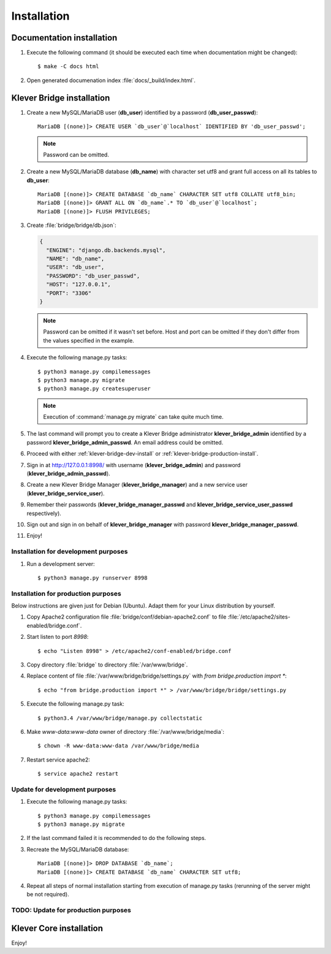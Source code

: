 .. _install:

Installation
============

Documentation installation
--------------------------

#. Execute the following command (it should be executed each time when documentation might be changed)::

    $ make -C docs html

#. Open generated documenation index :file:`docs/_build/index.html`.

.. _klever-bridge-install:

Klever Bridge installation
--------------------------

#. Create a new MySQL/MariaDB user (**db_user**) identified by a password (**db_user_passwd**)::

    MariaDB [(none)]> CREATE USER `db_user`@`localhost` IDENTIFIED BY 'db_user_passwd';

   .. note:: Password can be omitted.

#. Create a new MySQL/MariaDB database (**db_name**) with character set utf8 and grant full access on all its tables to
   **db_user**::

    MariaDB [(none)]> CREATE DATABASE `db_name` CHARACTER SET utf8 COLLATE utf8_bin;
    MariaDB [(none)]> GRANT ALL ON `db_name`.* TO `db_user`@`localhost`;
    MariaDB [(none)]> FLUSH PRIVILEGES;

#. Create :file:`bridge/bridge/db.json`:

   .. code-block:: json

      {
        "ENGINE": "django.db.backends.mysql",
        "NAME": "db_name",
        "USER": "db_user",
        "PASSWORD": "db_user_passwd",
        "HOST": "127.0.0.1",
        "PORT": "3306"
      }

   .. note:: Password can be omitted if it wasn't set before. Host and port can be omitted if they don't differ from the
             values specified in the example.

#. Execute the following manage.py tasks::

    $ python3 manage.py compilemessages
    $ python3 manage.py migrate
    $ python3 manage.py createsuperuser

   .. note:: Execution of :command:`manage.py migrate` can take quite much time.

#. The last command will prompt you to create a Klever Bridge administrator **klever_bridge_admin** identified by a
   password **klever_bridge_admin_passwd**.
   An email address could be omitted.
#. Proceed with either :ref:`klever-bridge-dev-install` or :ref:`klever-bridge-production-install`.
#. Sign in at `<http://127.0.0.1:8998/>`_ with username (**klever_bridge_admin**) and password
   (**klever_bridge_admin_passwd**).
#. Create a new Klever Bridge Manager (**klever_bridge_manager**) and a new service user
   (**klever_bridge_service_user**).
#. Remember their passwords (**klever_bridge_manager_passwd** and **klever_bridge_service_user_passwd** respectively).
#. Sign out and sign in on behalf of **klever_bridge_manager** with password **klever_bridge_manager_passwd**.
#. Enjoy!

.. _klever-bridge-dev-install:

Installation for development purposes
^^^^^^^^^^^^^^^^^^^^^^^^^^^^^^^^^^^^^

#. Run a development server::

    $ python3 manage.py runserver 8998

.. _klever-bridge-production-install:

Installation for production purposes
^^^^^^^^^^^^^^^^^^^^^^^^^^^^^^^^^^^^

Below instructions are given just for Debian (Ubuntu).
Adapt them for your Linux distribution by yourself.

#. Copy Apache2 configuration file :file:`bridge/conf/debian-apache2.conf` to file
   :file:`/etc/apache2/sites-enabled/bridge.conf`.
#. Start listen to port *8998*::

   $ echo "Listen 8998" > /etc/apache2/conf-enabled/bridge.conf

#. Copy directory :file:`bridge` to directory :file:`/var/www/bridge`.
#. Replace content of file :file:`/var/www/bridge/bridge/settings.py` with *from bridge.production import **::

    $ echo "from bridge.production import *" > /var/www/bridge/bridge/settings.py

#. Execute the following manage.py task::

    $ python3.4 /var/www/bridge/manage.py collectstatic

#. Make *www-data:www-data* owner of directory :file:`/var/www/bridge/media`::

    $ chown -R www-data:www-data /var/www/bridge/media

#. Restart service apache2::

    $ service apache2 restart

Update for development purposes
^^^^^^^^^^^^^^^^^^^^^^^^^^^^^^^

#. Execute the following manage.py tasks::

    $ python3 manage.py compilemessages
    $ python3 manage.py migrate

#. If the last command failed it is recommended to do the following steps.
#. Recreate the MySQL/MariaDB database::

    MariaDB [(none)]> DROP DATABASE `db_name`;
    MariaDB [(none)]> CREATE DATABASE `db_name` CHARACTER SET utf8;

#. Repeat all steps of normal installation starting from execution of manage.py tasks (rerunning of the server might be
   not required).

TODO: Update for production purposes
^^^^^^^^^^^^^^^^^^^^^^^^^^^^^^^^^^^^

Klever Core installation
------------------------

Enjoy!

..
   TODO: Install Cloud tools
   -------------------------

   Cloud tools after all requirements installation do not need specific installation, but each tool requires configuration
   file to prepare. All tools have section *common* in corresponfing configuration files. The following configuration
   properties can be set there:

   * *working directory* it is a relative path in the current working directory to create directory for all
     generated files.
   * *keep working directory* implies not to delete existing working directory when running a tool again.
   * *logging* contains configuration properties for `logging <http://docs.python.org/3.4/library/logging.html>`_
     python package.

   Controller configuration
   ^^^^^^^^^^^^^^^^^^^^^^^^

   Prototype for client controller configuration can be found in :file:`Cloud/conf/controller.json`. It is recommended to
   set up manually the following configuration properties:

   * *Klever Bridge* section contains *name*, *user*, *password* attributes which should be set according to Klever Bridge
     service user.
   * *client-controller* section contains consul configuration properties and an absoulute path to a directory with consul
     binary and directory with web-UI files in it.
     It is better to provide your own *Klever Bridge* service check and turn-on or off consul web-UI.
   * *node configuration* section contains configuration options which tell a controller which resources of your computer
     are available for a scheduler. It is recommended to leave enough RAM memory for the other programms running on the
     computer and to choose partition with enough disk space before running controller.

   Scheduler configuration
   ^^^^^^^^^^^^^^^^^^^^^^^

   Prototype for scheduler configuration can be found in :file:`Cloud/conf/scheduler.json`. It is recommended to set up
   manually the following configuration properties:

   * *Klever Bridge* section contains *name*, *user*, *password* attributes which should be set according to Klever Bridge
     service user.
   * *Scheduler* section describes scheduling configuration with the following major attributes:
       * *controller address* - address which is used to access consul (do not change it if you use default consul
         configuration).
       * *keep working directory* attribute implies not to delete generated working directories.
         If you are going to debug Klever Core or a verification tool it is recommended to set it as *true*, but it will
         cause problems in case of solving the same job or task twice.
       * *job client configuration*/*task client configuration* attribute corresponds to an absolute path to a file with
         job/task client configuration (see below).
       * *"verification tools"* contains names of verification tools, corresponding versions and absolute pathes to
         binaries of corresponding verification tools.

   Scheduler job/task client configuration
   ^^^^^^^^^^^^^^^^^^^^^^^^^^^^^^^^^^^^^^^

   Prototype for scheduler job/task client configuration can be found in :file:`Cloud/conf/job-client.json`/
   :file:`Cloud/conf/task-client.json`.
   It is recommended to set up manually the following configuration properties:

   * *client:benchexec location* configuration property corresponds to an absolute path to a root directory with
     downloaded BenchExec sources.
   * for jobs:

     * *client:cif location* configuration property corresponds to an absolute path to a binaries directory with CIF tools.
     * *client:cil location* configuration property corresponds to an absolute path to a binaries directory with CIL tools.

   * for tasks:

     * *client:cif location* configuration property corresponds to an absolute path to a binaries directory with CIF tools.
     * *client:cil location* configuration property corresponds to an absolute path to a binaries directory with CIL tools.
